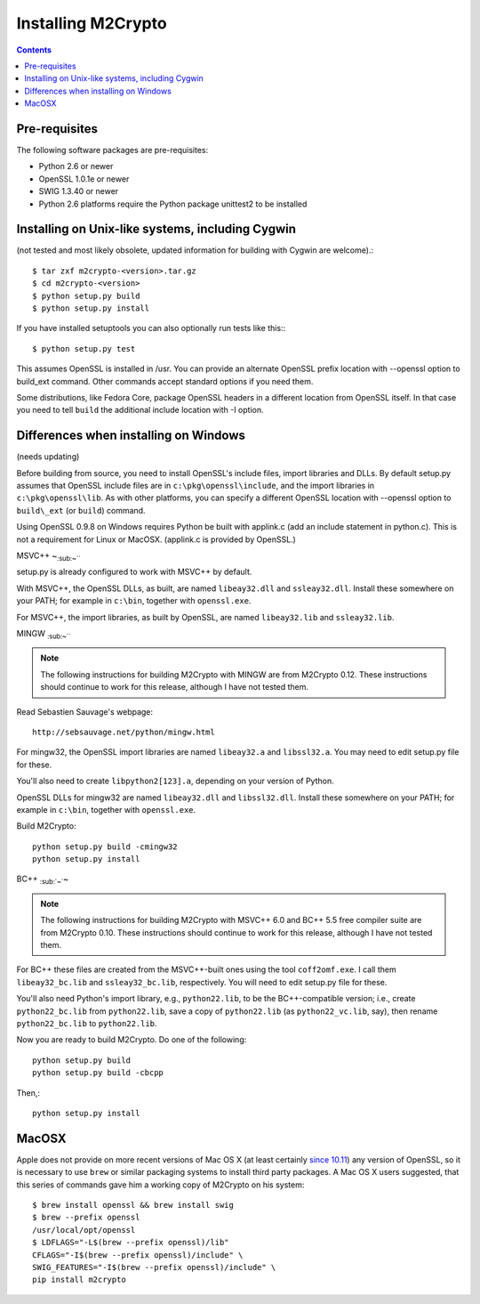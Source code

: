 Installing M2Crypto
===================

.. contents::

Pre-requisites
--------------

The following software packages are pre-requisites:

-  Python 2.6 or newer
-  OpenSSL 1.0.1e or newer
-  SWIG 1.3.40 or newer
-  Python 2.6 platforms require the Python package unittest2 to be
   installed

Installing on Unix-like systems, including Cygwin
-------------------------------------------------

(not tested and most likely obsolete, updated information for building
with Cygwin are welcome).::

    $ tar zxf m2crypto-<version>.tar.gz
    $ cd m2crypto-<version>
    $ python setup.py build
    $ python setup.py install

If you have installed setuptools you can also optionally run tests like
this:::

    $ python setup.py test

This assumes OpenSSL is installed in /usr. You can provide an alternate
OpenSSL prefix location with --openssl option to build\_ext command.
Other commands accept standard options if you need them.

Some distributions, like Fedora Core, package OpenSSL headers in a
different location from OpenSSL itself. In that case you need to tell
``build`` the additional include location with -I option.

Differences when installing on Windows
--------------------------------------

(needs updating)

Before building from source, you need to install OpenSSL's include
files, import libraries and DLLs. By default setup.py assumes that
OpenSSL include files are in ``c:\pkg\openssl\include``, and the import
libraries in ``c:\pkg\openssl\lib``. As with other platforms, you can
specify a different OpenSSL location with --openssl option to
``build\_ext`` (or ``build``) command.

Using OpenSSL 0.9.8 on Windows requires Python be built with applink.c
(add an include statement in python.c). This is not a requirement for
Linux or MacOSX. (applink.c is provided by OpenSSL.)

MSVC++ ~\ :sub:`:sub:`:sub:`~```

setup.py is already configured to work with MSVC++ by default.

With MSVC++, the OpenSSL DLLs, as built, are named ``libeay32.dll`` and
``ssleay32.dll``. Install these somewhere on your PATH; for example in
``c:\bin``, together with ``openssl.exe``.

For MSVC++, the import libraries, as built by OpenSSL, are named
``libeay32.lib`` and ``ssleay32.lib``.

MINGW :sub:`:sub:`:sub:`~```

.. NOTE:: The following instructions for building M2Crypto with MINGW
    are from M2Crypto 0.12. These instructions should continue to work
    for this release, although I have not tested them.

Read Sebastien Sauvage's webpage::

     http://sebsauvage.net/python/mingw.html

For mingw32, the OpenSSL import libraries are named ``libeay32.a`` and
``libssl32.a``. You may need to edit setup.py file for these.

You'll also need to create ``libpython2[123].a``, depending on your
version of Python.

OpenSSL DLLs for mingw32 are named ``libeay32.dll`` and
``libssl32.dll``. Install these somewhere on your PATH; for example in
``c:\bin``, together with ``openssl.exe``.

Build M2Crypto::

    python setup.py build -cmingw32
    python setup.py install

BC++ :sub:`:sub:`~``\ ~

.. NOTE:: The following instructions for building M2Crypto with MSVC++
    6.0 and BC++ 5.5 free compiler suite are from M2Crypto 0.10. These
    instructions should continue to work for this release, although
    I have not tested them.

For BC++ these files are created from the MSVC++-built ones using the
tool ``coff2omf.exe``. I call them ``libeay32_bc.lib`` and
``ssleay32_bc.lib``, respectively. You will need to edit setup.py file
for these.

You'll also need Python's import library, e.g., ``python22.lib``, to be
the BC++-compatible version; i.e., create ``python22_bc.lib`` from
``python22.lib``, save a copy of ``python22.lib`` (as
``python22_vc.lib``, say), then rename ``python22_bc.lib`` to
``python22.lib``.

Now you are ready to build M2Crypto. Do one of the following::

    python setup.py build
    python setup.py build -cbcpp

Then,::

    python setup.py install

MacOSX
------

Apple does not provide on more recent versions of Mac OS X (at least
certainly `since 10.11`_) any version of OpenSSL, so it is necessary to
use ``brew`` or similar packaging systems to install third party
packages. A Mac OS X users suggested, that this series of commands gave
him a working copy of M2Crypto on his system::

    $ brew install openssl && brew install swig
    $ brew --prefix openssl
    /usr/local/opt/openssl
    $ LDFLAGS="-L$(brew --prefix openssl)/lib"
    CFLAGS="-I$(brew --prefix openssl)/include" \
    SWIG_FEATURES="-I$(brew --prefix openssl)/include" \
    pip install m2crypto

.. _`since 10.11`:
    https://gitlab.com/m2crypto/m2crypto/merge_requests/7#note_2581821
